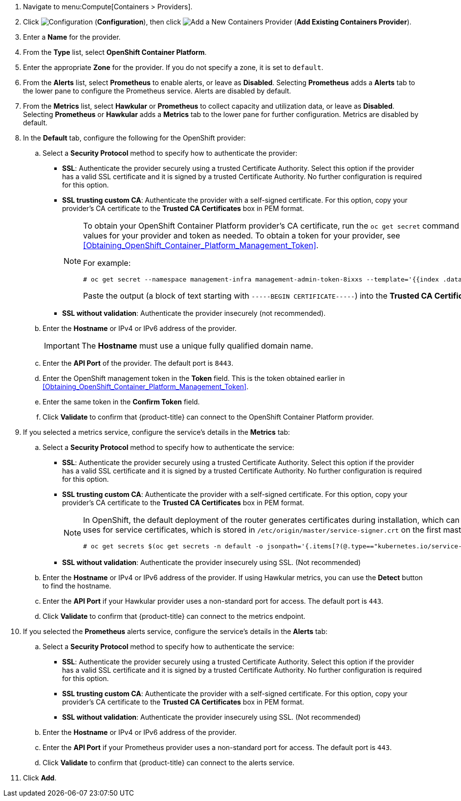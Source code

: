 . Navigate to menu:Compute[Containers > Providers].
. Click  image:1847.png[Configuration] (*Configuration*), then click  image:1862.png[Add a New Containers Provider] (*Add Existing Containers Provider*).
. Enter a *Name* for the provider.
. From the *Type* list, select *OpenShift Container Platform*.
. Enter the appropriate *Zone* for the provider. If you do not specify a zone, it is set to `default`.
. From the *Alerts* list, select *Prometheus* to enable alerts, or leave as *Disabled*. Selecting *Prometheus* adds a *Alerts* tab to the lower pane to configure the Prometheus service. Alerts are disabled by default.
. From the *Metrics* list, select *Hawkular* or *Prometheus* to collect capacity and utilization data, or leave as *Disabled*. Selecting *Prometheus* or *Hawkular* adds a *Metrics* tab to the lower pane for further configuration. Metrics are disabled by default.
. In the *Default* tab, configure the following for the OpenShift provider: 
.. Select a *Security Protocol* method to specify how to authenticate the provider:
* *SSL*: Authenticate the provider securely using a trusted Certificate Authority. Select this option if the provider has a valid SSL certificate and it is signed by a trusted Certificate Authority. No further configuration is required for this option.
* *SSL trusting custom CA*: Authenticate the provider with a self-signed certificate. For this option, copy your provider’s CA certificate to the *Trusted CA Certificates* box in PEM format.
+
[NOTE]
====
To obtain your OpenShift Container Platform provider's CA certificate, run the `oc get secret` command on your provider, substituting values for your provider and token as needed. To obtain a token for your provider, see xref:Obtaining_OpenShift_Container_Platform_Management_Token[].

For example:

  # oc get secret --namespace management-infra management-admin-token-8ixxs --template='{{index .data "ca.crt"}}' | base64 --decode
  
Paste the output (a block of text starting with `-----BEGIN CERTIFICATE-----`) into the *Trusted CA Certificates* field.
====
+
* *SSL without validation*: Authenticate the provider insecurely (not recommended).
.. Enter the *Hostname* or IPv4 or IPv6 address of the provider.
+
[IMPORTANT]
====
The *Hostname* must use a unique fully qualified domain name.
====
+
.. Enter the *API Port* of the provider.
  The default port is `8443`.
.. Enter the OpenShift management token in the *Token* field. This is the token obtained earlier in xref:Obtaining_OpenShift_Container_Platform_Management_Token[].
.. Enter the same token in the *Confirm Token* field.
.. Click *Validate* to confirm that {product-title} can connect to the OpenShift Container Platform provider.
. If you selected a metrics service, configure the service's details in the *Metrics* tab:
.. Select a *Security Protocol* method to specify how to authenticate the service:
* *SSL*: Authenticate the provider securely using a trusted Certificate Authority. Select this option if the provider has a valid SSL certificate and it is signed by a trusted Certificate Authority. No further configuration is required for this option.
* *SSL trusting custom CA*: Authenticate the provider with a self-signed certificate. For this option, copy your provider’s CA certificate to the *Trusted CA Certificates* box in PEM format.
+
[NOTE]
====
In OpenShift, the default deployment of the router generates certificates during installation, which can be used with the *SSL trusting custom CA* option. Connecting a Hawkular endpoint with this option requires the CA certificate that the cluster uses for service certificates, which is stored in `/etc/origin/master/service-signer.crt` on the first master in a cluster. You can also obtain the certificate from the cluster by running the following on your provider:

  # oc get secrets $(oc get secrets -n default -o jsonpath='{.items[?(@.type=="kubernetes.io/service-account-token")].metadata.name}{"\n"}' | grep  -Eo "router.+" | awk '{print $1}') -n default -o jsonpath='{.data.ca\.crt}{"\n"}' | base64 -d
====
+
* *SSL without validation*: Authenticate the provider insecurely using SSL. (Not recommended)
.. Enter the *Hostname* or IPv4 or IPv6 address of the provider. If using Hawkular metrics, you can use the *Detect* button to find the hostname.
.. Enter the *API Port* if your Hawkular provider uses a non-standard port for access. The default port is `443`.
.. Click *Validate* to confirm that {product-title} can connect to the metrics endpoint.
. If you selected the *Prometheus* alerts service, configure the service's details in the *Alerts* tab:
.. Select a *Security Protocol* method to specify how to authenticate the service:
* *SSL*: Authenticate the provider securely using a trusted Certificate Authority. Select this option if the provider has a valid SSL certificate and it is signed by a trusted Certificate Authority. No further configuration is required for this option.
* *SSL trusting custom CA*: Authenticate the provider with a self-signed certificate. For this option, copy your provider’s CA certificate to the *Trusted CA Certificates* box in PEM format.
* *SSL without validation*: Authenticate the provider insecurely using SSL. (Not recommended)
.. Enter the *Hostname* or IPv4 or IPv6 address of the provider. 
.. Enter the *API Port* if your Prometheus provider uses a non-standard port for access. The default port is `443`.
.. Click *Validate* to confirm that {product-title} can connect to the alerts service.
. Click *Add*.


